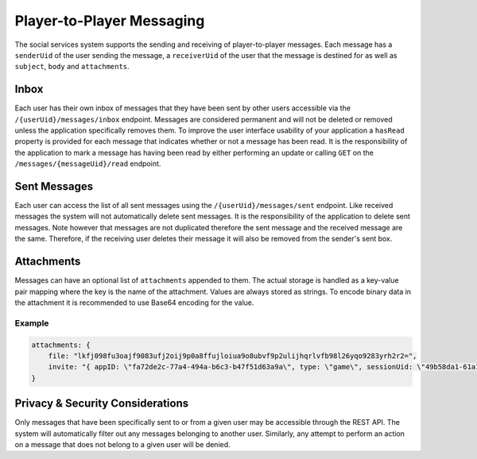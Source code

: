 
==========================
Player-to-Player Messaging
==========================

The social services system supports the sending and receiving of player-to-player messages. Each message has a ``senderUid`` of the user sending the message, a ``receiverUid`` of the user that the message is destined for as well as ``subject``\ , ``body`` and ``attachments``.

Inbox
-----

Each user has their own inbox of messages that they have been sent by other users accessible via the ``/{userUid}/messages/inbox`` endpoint. Messages are considered permanent and will not be deleted or removed unless the application specifically removes them. To improve the user interface usability of your application a ``hasRead`` property is provided for each message that indicates whether or not a message has been read. It is the responsibility of the application to mark a message has having been read by either performing an update or calling ``GET`` on the ``/messages/{messageUid}/read`` endpoint.

Sent Messages
-------------

Each user can access the list of all sent messages using the ``/{userUid}/messages/sent`` endpoint. Like received messages the system will not automatically delete sent messages. It is the responsibility of the application to delete sent messages. Note however that messages are not duplicated therefore the sent message and the received message are the same. Therefore, if the receiving user deletes their message it will also be removed from the sender's sent box.

Attachments
-----------

Messages can have an optional list of ``attachments`` appended to them. The actual storage is handled as a key-value pair mapping where the key is the name of the attachment. Values are always stored as strings. To encode binary data in the attachment it is recommended to use Base64 encoding for the value.

Example
^^^^^^^

.. code-block:: javascript

   attachments: {
       file: "lkfj098fu3oajf9083ufj2oij9p0a8ffujloiua9o8ubvf9p2ulijhqrlvfb98l26yqo9283yrh2r2=",
       invite: "{ appID: \"fa72de2c-77a4-494a-b6c3-b47f51d63a9a\", type: \"game\", sessionUid: \"49b58da1-61a1-4c8e-9f45-61b8007cb765\" }"
   }

Privacy & Security Considerations
---------------------------------

Only messages that have been specifically sent to or from a given user may be accessible through the REST API. The system will automatically filter out any messages belonging to another user. Similarly, any attempt to perform an action on a message that does not belong to a given user will be denied.
